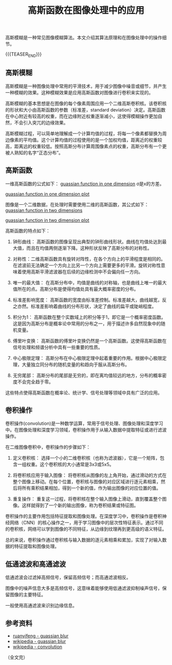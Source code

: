 #+BEGIN_COMMENT
.. title: 高斯函数在图像处理中的应用 
.. slug: guassian-function-in-image-processing
.. date: 2024-01-18 10:40:43 UTC+08:00
.. tags: algorithm, image processing, computer vision
.. category: computer vision
.. link:
.. description:
.. type: text
/.. status: draft
#+END_COMMENT
#+OPTIONS: num:nil

#+TITLE: 高斯函数在图像处理中的应用

高斯模糊是一种常见图像模糊算法。本文介绍其算法原理和在图像处理中的操作细节。

{{{TEASER_END}}}

** 高斯模糊

高斯模糊是一种图像处理中常用的平滑技术，用于减少图像中噪音或细节，并产生一种模糊的效果。这种模糊效果是应用高斯函数对图像进行卷积来实现的。

高斯模糊的基本思想是在图像的每个像素周围应用一个二维高斯卷积核。该卷积核的形状和大小由高斯函数的参数（标准差，standard deviation）决定。高斯函数在中心附近有较高的权重，而在边缘附近权重逐渐减小，这使得模糊操作更加自然，不会引入突兀的边缘效果。

高斯模糊过程，可以简单地理解成一个计算均值的过程，将每一个像素都替换为周边像素的平均值。这个计算均值的过程使用的是一个加权均值，距离近的权重较高，距离远的权重较低。按照高斯分布计算周围像素点的权重，高斯分布有一个更被人熟知的名字“正态分布”。


** 高斯函数

一维高斯函数的公式如下：
[[img-url://images/post-guassian-function-in-image-processing-1.svg][guassian function in one dimension]]
σ是x的方差。

[[img-url://images/post-guassian-function-in-image-processing-2.png][guassian function in one dimension plot]]

图像是一个二维数据，在处理时需要使用二维的高斯函数，其公式如下：
[[img-url://images/post-guassian-function-in-image-processing-3.svg][guassian function in two dimensions]]

[[img-url://images/post-guassian-function-in-image-processing-4.png][guassian function in two dimension plot]]


高斯函数的特点如下：

1. 钟形曲线： 高斯函数的图像呈现出典型的钟形曲线形状。曲线在均值处达到最大值，而且在均值两侧逐渐下降。这种形状反映了高斯分布的对称性。

2. 对称性：二维高斯函数具有旋转对阵性，在各个方向上的平滑程度是相同的。在滤波前无法确定一个方向上比另一个方向上需要更多的平滑。旋转对称性意味着使用高斯平滑滤波器在后续的边缘检测中不会偏向任一方向。

3. 唯一的最大值： 在高斯分布中，均值是曲线的对称轴，也是曲线上唯一的最大值所在的点。高斯分布是使得均值处具有最大概率密度的分布。

4. 标准差影响宽度： 高斯函数的宽度由标准差控制。标准差越大，曲线越宽，反之亦然。标准差影响着曲线的分布形状，决定了曲线的扁平或陡峭程度。

5. 积分为1： 高斯函数在整个实数域上的积分等于1，即它是一个概率密度函数。这是因为高斯分布是概率论中常用的分布之一，用于描述许多自然现象中的随机变量。

6. 傅里叶变换： 高斯函数的傅里叶变换仍然是一个高斯函数。这使得高斯函数在信号处理和频谱分析中具有一些重要的性质。

7. 中心极限定理： 高斯分布在中心极限定理中起着重要的作用。根据中心极限定理，大量独立同分布的随机变量的和趋向于服从高斯分布。

8. 无穷尾部： 高斯分布的尾部是无穷的，即在离均值较远的地方，分布的概率密度不会完全趋于零。

这些特点使得高斯函数在概率论、统计学、信号处理等领域中具有广泛的应用。

** 卷积操作

卷积操作(convolution)是一种数学运算，常用于信号处理、图像处理和深度学习中。在图像处理和深度学习领域，卷积操作用于从输入数据中提取特征或进行滤波操作。

在二维图像卷积中，卷积操作的步骤如下：

1. 定义卷积核： 选择一个小的二维卷积核（也称为滤波器），它是一个矩阵，包含一组权重。这个卷积核的大小通常是3x3或5x5。

2. 将卷积核应用于输入图像： 将卷积核从图像的左上角开始，通过滑动的方式在整个图像上移动。在每个位置，卷积核与图像的对应区域进行逐元素相乘，然后将所有乘积结果相加，得到一个新的值，作为输出图像的对应位置的值。

3. 重复操作： 重复这一过程，将卷积核在整个输入图像上滑动，直到覆盖整个图像。这样就得到了一个新的输出图像，称为卷积结果或特征图。

卷积操作的主要作用包括特征提取和图像处理。在深度学习中，卷积操作是卷积神经网络（CNN）的核心操作之一，用于学习图像中的层次性特征表示。通过不同的卷积核，网络可以学到图像的不同特征，从边缘到纹理再到更高级的语义特征。

总的来说，卷积操作通过卷积核与输入数据的逐元素相乘和累加，实现了对输入数据的特征提取和图像处理。


** 低通滤波和高通滤波
低通滤波会过滤掉高频信号，保留高频信号；而高通滤波相反。

图像中的噪声信息大多是高频信号，这意味着能够使用低通滤波抑制噪声信号，保留图像的主要特征。

一般使用高通滤波来识别边缘信息。

** 参考资料
- [[https://www.ruanyifeng.com/blog/2012/11/gaussian_blur.html][ruanyifeng - guassian blur]]
- [[https://en.wikipedia.org/wiki/Gaussian_blur][wikipedia - guassian blur]]  
- [[https://en.wikipedia.org/wiki/Convolution][wikipedia - convolution]]

（全文完）

